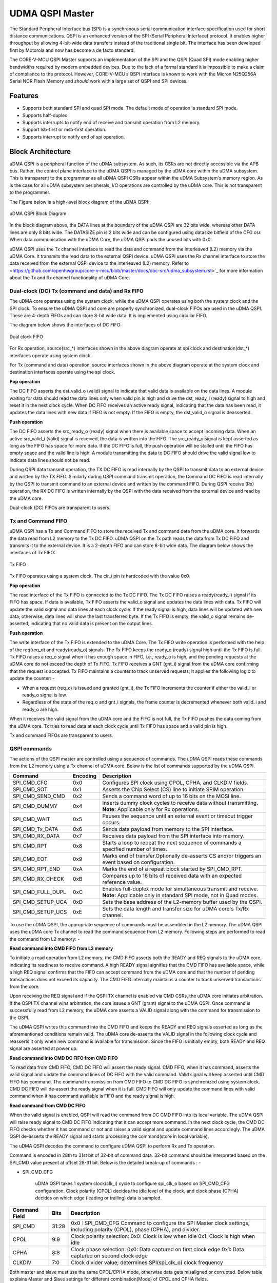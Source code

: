 ..
   Copyright (c) 2023 OpenHW Group

   SPDX-License-Identifier: Apache-2.0 WITH SHL-2.1

.. Level 1
   =======

   Level 2
   -------

   Level 3
   ~~~~~~~

   Level 4
   ^^^^^^^

.. _udma_qspim:

UDMA QSPI Master
================

The Standard Peripheral Interface bus (SPI) is a synchronous serial communication interface specification used for short distance communications.
QSPI is an enhanced version of the SPI (Serial Peripheral Interface) protocol. It enables higher throughput by allowing 4-bit-wide data transfers instead of the traditional single bit.
The interface has been developed first by Motorola and now has become a de facto standard.

The CORE-V-MCU QSPI Master supports an implementation of the SPI and the QSPI (Quad SPI) mode enabling higher bandwidths required by modern embedded devices.
Due to the lack of a formal standard it is impossible to make a claim of compliance to the protocol.
However, CORE-V-MCU’s QSPI interface is known to work with the Micron N25Q256A Serial NOR Flash Memory and *should* work with a large set of QSPI and SPI devices.

Features
--------
- Supports both standard SPI and quad SPI mode. The default mode of operation is standard SPI mode.
- Supports half-duplex
- Supports interrupts to notify end of receive and transmit operation from L2 memory.
- Support lsb-first or msb-first operation.
- Supports interrupt to notify end of spi operation.

Block Architecture
------------------

uDMA QSPI is a peripheral function of the uDMA subsystem. As such, its CSRs are not directly accessible via the APB bus. Rather, the control plane interface to the uDMA QSPI is managed by the uDMA core within the uDMA subsystem.
This is transparent to the programmer as all uDMA QSPI CSRs appear within the uDMA Subsystem's memory region. As is the case for all uDMA subsystem peripherals, I/O operations are controlled by the uDMA core. This is not transparent to the programmer.

The Figure below is a high-level block diagram of the uDMA QSPI:-

.. figure:: uDMA_QSPI_Block_Diagram.png
   :name: uDMA_QSPI_Block_Diagram
   :align: center
   :alt:

   uDMA QSPI Block Diagram

In the block diagram above, the DATA lines at the boundary of the uDMA QSPI are 32 bits wide, whereas other DATA lines are only 8 bits wide. The DATASIZE pin is 2 bits wide and can be configured using datasize bitfield of the CFG csr.
When data communication with the uDMA Core, the uDMA QSPI pads the unused bits with 0x0.

uDMA QSPI uses the Tx channel interface to read the data and command from the interleaved (L2) memory via the uDMA Core. It transmits the read data to the external QSPI device. 
uDMA QSPI uses the Rx channel interface to store the data received from the external QSPI device to the interleaved (L2) memory. Refer to <https://github.com/openhwgroup/core-v-mcu/blob/master/docs/doc-src/udma_subsystem.rst>`_  for more information about the Tx and Rx channel functionality of uDMA Core.

Dual-clock (DC) Tx (command and data) and Rx FIFO
^^^^^^^^^^^^^^^^^^^^^^^^^^^^^^^^^^^^^^^^^^^^^^^^^

The uDMA core operates using the system clock, while the uDMA QSPI operates using both the system clock and the SPI clock. To ensure the uDMA QSPI and core are properly synchronized, dual-clock FIFOs are used in the uDMA QSPI.
These are 4-depth FIFOs and can store 8-bit wide data. It is implemented using circular FIFO.

The diagram below shows the interfaces of DC FIFO: 

.. figure:: uDMA_UART_Dual_clock_fifo.png
   :name: uDMA_UART_Dual_clock_fifo
   :align: center
   :alt:

   Dual clock FIFO

For Rx operation, source(src_*) interfaces shown in the above diagram operate at spi clock and destination(dst_*) interfaces operate using system clock.

For Tx (command and data) operation, source interfaces shown in the above diagram operate at the system clock and destination interfaces operate using the spi clock. 

**Pop operation**

The DC FIFO asserts the dst_valid_o (valid) signal to indicate that valid data is available on the data lines. A module waiting for data should read the data lines only when valid pin is high and drive the dst_ready_i (ready) signal to high and reset it in the next clock cycle. When DC FIFO receives an active ready signal, indicating that the data has been read, it updates the data lines with new data if FIFO is not empty. If the FIFO is empty, the dst_valid_o signal is deasserted.

**Push operation**

The DC FIFO asserts the src_ready_o (ready) signal when there is available space to accept incoming data. When an active src_valid_i (valid) signal is received, the data is written into the FIFO.
The src_ready_o signal is kept asserted as long as the FIFO has space for more data. If the DC FIFO is full, the push operation will be stalled until the FIFO has empty space and the valid line is high.
A module transmitting the data to DC FIFO should drive the valid signal low to indicate data lines should not be read.

During QSPI data transmit operation, the TX DC FIFO is read internally by the QSPI to transmit data to an external device and written by the TX FIFO. Similarly during QSPI command  transmit operation, the Command DC FIFO is read internally by the QSPI to transmit command to an external device and written by the command FIFO.
During QSPI receive (Rx) operation, the RX DC FIFO is written internally by the QSPI with the data received from the external device and read by the uDMA core.

Dual-clock (DC) FIFOs are transparent to users.

Tx and Command FIFO
^^^^^^^^^^^^^^^^^^^

uDMA QSPI has a Tx and Command FIFO to store the received Tx and command data from the uDMA core. It forwards the data read from L2 memory to the Tx DC FIFO. uDMA QSPI on the Tx path reads the data from Tx DC FIFO and transmits it to the external device.
It is a 2-depth FIFO and can store 8-bit wide data. The diagram below shows the interfaces of Tx FIFO: 

.. figure:: uDMA_Uart_TX_FIFO.png
   :name: uDMA_Uart_TX_FIFO
   :align: center
   :alt:

   Tx FIFO

Tx FIFO operates using a system clock. The clr_i pin is hardcoded with the value 0x0.

**Pop operation**

The read interface of the Tx FIFO is connected to the Tx DC FIFO.
The Tx DC FIFO raises a ready(ready_i) signal if its FIFO has space. If data is available, Tx FIFO asserts the valid_o signal and updates the data lines with data.
Tx FIFO will update the valid signal and data lines at each clock cycle. If the ready signal is high, data lines will be updated with new data; otherwise, data lines will show the last transferred byte.
If the Tx FIFO is empty, the valid_o signal remains de-asserted, indicating that no valid data is present on the output lines.

**Push operation**

The write interface of the Tx FIFO is extended to the uDMA Core. The Tx FIFO write operation is performed with the help of the req(req_o) and ready(ready_o) signals.
The Tx FIFO keeps the ready_o (ready) signal high until the Tx FIFO is full. Tx FIFO raises a req_o signal when it has enough space in FIFO, i.e., ready_o is high, and the pending requests at the uDMA core do not exceed the depth of Tx FIFO.
Tx FIFO receives a GNT (gnt_i) signal from the uDMA core confirming that the request is accepted. Tx FIFO maintains a counter to track unserved requests; it applies the following logic to update the counter: -

- When a request (req_o) is issued and granted (gnt_i), the Tx FIFO increments the counter if either the valid_i or ready_o signal is low.
- Regardless of the state of the req_o and gnt_i signals, the frame counter is decremented whenever both valid_i and ready_o are high.

When it receives the valid signal from the uDMA core and the FIFO is not full, the Tx FIFO pushes the data coming from the uDMA core. 
Tx tries to read data at each clock cycle until Tx FIFO has space and a valid pin is high.

Tx and command FIFOs are transparent to users.

QSPI commands
^^^^^^^^^^^^^
The actions of the QSPI master are controlled using a sequence of commands. The uDMA QSPI reads these commands from the L2 memory using a Tx channel of uDMA core. Below is the list of commands supported by the uDMA QSPI.

+---------------------+-----------+------------------------------------------------------------------------------------------------+
| Command             | Encoding  | Description                                                                                    |
+=====================+===========+================================================================================================+
| SPI_CMD_CFG         | 0x0       | Configures SPI clock using CPOL, CPHA, and CLKDIV fields.                                      |
+---------------------+-----------+------------------------------------------------------------------------------------------------+
| SPI_CMD_SOT         | 0x1       | Asserts the Chip Select (CS) line to initiate SPIM operation.                                  |
+---------------------+-----------+------------------------------------------------------------------------------------------------+
| SPI_CMD_SEND_CMD    | 0x2       | Sends a command word of up to 16 bits on the MOSI line.                                        |
+---------------------+-----------+------------------------------------------------------------------------------------------------+
| SPI_CMD_DUMMY       | 0x4       | Inserts dummy clock cycles to receive data without transmitting.                               |
|                     |           | **Note:** Applicable only for Rx operations.                                                   |
+---------------------+-----------+------------------------------------------------------------------------------------------------+
| SPI_CMD_WAIT        | 0x5       | Pauses the sequence until an external event or timeout trigger occurs.                         |
+---------------------+-----------+------------------------------------------------------------------------------------------------+
| SPI_CMD_Tx_DATA     | 0x6       | Sends data payload from memory to the SPI interface.                                           |
+---------------------+-----------+------------------------------------------------------------------------------------------------+
| SPI_CMD_RX_DATA     | 0x7       | Receives data payload from the SPI interface into memory.                                      |
+---------------------+-----------+------------------------------------------------------------------------------------------------+
| SPI_CMD_RPT         | 0x8       | Starts a loop to repeat the next sequence of commands a specified number of times.             |
+---------------------+-----------+------------------------------------------------------------------------------------------------+
| SPI_CMD_EOT         | 0x9       | Marks end of transfer.Optionally de-asserts CS and/or triggers an event based on configuration.|
+---------------------+-----------+------------------------------------------------------------------------------------------------+
| SPI_CMD_RPT_END     | 0xA       | Marks the end of a repeat block started by SPI_CMD_RPT.                                        |
+---------------------+-----------+------------------------------------------------------------------------------------------------+
| SPI_CMD_RX_CHECK    | 0xB       | Compares up to 16 bits of received data with an expected reference value.                      |
+---------------------+-----------+------------------------------------------------------------------------------------------------+
| SPI_CMD_FULL_DUPL   | 0xC       | Enables full-duplex mode for simultaneous transmit and receive.                                |
|                     |           | **Note:** Applicable only in standard SPI mode, not in Quad modes.                             |
+---------------------+-----------+------------------------------------------------------------------------------------------------+
| SPI_CMD_SETUP_UCA   | 0xD       | Sets the base address of the L2-memory buffer used by the QSPI.                                |
+---------------------+-----------+------------------------------------------------------------------------------------------------+
| SPI_CMD_SETUP_UCS   | 0xE       | Sets the data length and transfer size for uDMA core's Tx/Rx channel.                          |
+---------------------+-----------+------------------------------------------------------------------------------------------------+

To use the uDMA QSPI, the appropriate sequence of commands must be assembled in the L2 memory. The uDMA QSPI uses the uDMA core Tx channel to read the command sequence from L2 memory.
Following steps are performed to read the command from L2 memory: -

**Read command into CMD FIFO from L2 memory**

To initiate a read operation from L2 memory, the CMD FIFO asserts both the READY and REQ signals to the uDMA core, indicating its readiness to receive command. A high READY signal signifies that the CMD FIFO has available space, while a high REQ signal confirms that the FIFO can accept command from the uDMA core and that the number of pending transactions does not exceed its capacity. The CMD FIFO internally maintains a counter to track unserved transactions from the core.

Upon receiving the REQ signal and if the QSPI TX channel is enabled via CMD CSRs, the uDMA core initiates arbitration. If the QSPI TX channel wins arbitration, the core issues a GNT (grant) signal to the uDMA QSPI. Once command is successfully read from L2 memory, the uDMA core asserts a VALID signal along with the command for transmission to the QSPI.

The uDMA QSPI writes this command into the CMD FIFO and keeps the READY and REQ signals asserted as long as the aforementioned conditions remain valid. The uDMA core de-asserts the VALID signal in the following clock cycle and reasserts it only when new command is available for transmission. Since the FIFO is initially empty, both READY and REQ signal are asserted at power up.

**Read command into CMD DC FIFO from CMD FIFO**

To read data from CMD FIFO, CMD DC FIFO will assert the ready signal. CMD FIFO, when it has command, asserts the valid signal and update the command lines of DC FIFO with the valid command. Valid signal will keep asserted until CMD FIFO has command. The command transmission from CMD FIFO to CMD DC FIFO is synchronized using system clock. CMD DC FIFO will de-assert the ready signal when it is full. CMD FIFO will only update the command lines with valid command when it has command available is FIFO and the ready signal is high.

**Read command from CMD DC FIFO**

When the valid signal is enabled, QSPI will read the command from DC CMD FIFO into its local variable. The uDMA QSPI will raise ready signal to CMD DC FIFO indicating that it can accept more command. In the next clock cycle, the CMD DC FIFO checks whether it has command or not and raises a valid signal and update command lines accordingly. The uDMA QSPI de-asserts the READY signal and starts processing the command(store in local variable).

The uDMA QSPI decodes the command to configure uDMA QSPI to perform Rx and Tx operation.

Command is encoded in 28th to 31st bit of 32-bit of command data. 32-bit command should be interpreted based on the SPI_CMD value present at offset 28-31 bit.
Below is the detailed break-up of commands : -

- SPI_CMD_CFG

   uDMA QSPI takes 1 system clock(clk_i) cycle to configure spi_clk_o based on SPI_CMD_CFG configuration.
   Clock polarity (CPOL) decides the idle level of the clock, and clock phase (CPHA) decides on which edge (leading or trailing) data is sampled.

+----------------------+--------+-----------------------------------------------------------------+
| Command Field        | Bits   | Description                                                     |
+======================+========+=================================================================+
| SPI_CMD              | 31:28  | 0x0 : SPI_CMD_CFG                                               |
|                      |        | Command to configure the SPI Master clock settings,             |
|                      |        | including polarity (CPOL), phase (CPHA), and divider.           |
+----------------------+--------+-----------------------------------------------------------------+
| CPOL                 | 9:9    | Clock polarity selection:                                       |
|                      |        | 0x0: Clock is low when idle                                     |
|                      |        | 0x1: Clock is high when idle                                    |
+----------------------+--------+-----------------------------------------------------------------+
| CPHA                 | 8:8    | Clock phase selection:                                          |
|                      |        | 0x0: Data captured on first clock edge                          |
|                      |        | 0x1: Data captured on second clock edge                         |
+----------------------+--------+-----------------------------------------------------------------+
| CLKDIV               | 7:0    | Clock divider value; determines SPI(spi_clk_o) clock frequency  |
+----------------------+--------+-----------------------------------------------------------------+

Both master and slave must use the same CPOL/CPHA mode, otherwise data gets misaligned or corrupted.
Below table explains Master and Slave settings for different combination(Mode) of CPOL and CPHA fields.

+------+-------+-------+-------------+--------------------+--------------------+
| Mode | CPOL  | CPHA  | Clock Idle  | Master Samples On  | Slave Changes On   |
+======+=======+=======+=============+====================+====================+
| 0    | 0     | 0     | Low         | Rising edge        | Falling edge       |
+------+-------+-------+-------------+--------------------+--------------------+
| 1    | 0     | 1     | Low         | Falling edge       | Rising edge        |
+------+-------+-------+-------------+--------------------+--------------------+
| 2    | 1     | 0     | High        | Falling edge       | Rising edge        |
+------+-------+-------+-------------+--------------------+--------------------+
| 3    | 1     | 1     | High        | Rising edge        | Falling edge       |
+------+-------+-------+-------------+--------------------+--------------------+

- SPI_CMD_SOT

   uDMA QSPI takes system clock(clk_i) cycle defined in EVENT_ID_CYCLE_COUNT field of SPI_CMD_WAIT command to update chip select lines based on the SPI_CMD_SOT configuration.

+----------------------+--------+------------------------------------------------------------+
| Command Field        | Bits   | Description                                                |
+======================+========+============================================================+
| SPI_CMD              | 31:28  | 0x1 : SPI_CMD_SOT                                          |
|                      |        | Command to select the SPI device using the Chip Select     |
|                      |        | field.                                                     |
+----------------------+--------+------------------------------------------------------------+
| CS_WAIT              | 15:8   | Programmable dummy cycles to wait after CS change          |
+----------------------+--------+------------------------------------------------------------+
| CS                   | 1:0    | Chip Select line to activate:                              |
|                      |        |                                                            |
|                      |        | - 0x0: Select spi_csn0_o                                   |
|                      |        | - 0x1: Select spi_csn1_o                                   |
|                      |        | - 0x2: Select spi_csn2_o                                   |
|                      |        | - 0x3: Select spi_csn3_o                                   |
|                      |        |                                                            |
+----------------------+--------+------------------------------------------------------------+

- SPI_CMD_SEND_CMD

This command is used to sends COMMAND_DATA received from L2 memory to the external device.

The uDMA QSPI drives output enable pin, spi_oeX_o{X = 0 to 3},  with value 1 during Tx operation. In SPI mode spi_oe0_o is used and in case of QPI mode all enabled pins are used.
The uDMA QSPI can be configured to perform either quad SPI reception(4 bit per cycle) or standard SPI reception(1 bit per cycle) depending on values of QPI field of SPI_CMD_SEND_CMD command.
The input pins, spi_sdoX_o{X = 0 to 3}, will be updated based on the LSB field value of the SPI_CMD_SEND_CMD command. 
   
In QPI mode, if LSB is set to 0, then spi_sdo0_o will reflect msb bit else it reflects lsb bit of received data.
In SPI mode, spi_sdo0_o reflects the data received from the external device.

uDMA QSPI after transmitting the COMMAND_DATA, asserts ready signal of Tx DC FIFO. Tx DC FIFO when it has data, asserts the valid lines and put the data on the data lines at every clock cycle.
The Tx DC FIFO shows readiness to receive data by asserting the ready signal.

+----------------------+--------+--------------------------------------------------------------+
| Command Field        | Bits   | Description                                                  |
+======================+========+==============================================================+
| SPI_CMD              | 31:28  | 0x2 : SPI_CMD_SEND_CMD                                       |
|                      |        | Command to transmit up to 16 bits of immediate data          |
|                      |        | as part of the SPI transaction.                              |
+----------------------+--------+--------------------------------------------------------------+
| QPI                  | 27:27  | Quad SPI enable:                                             |
|                      |        |                                                              |
|                      |        | - 0x0: Use standard SPI (single bit)                         |
|                      |        | - 0x1: Use Quad SPI mode (4-bit data)                        |
|                      |        |                                                              |
+----------------------+--------+--------------------------------------------------------------+
| LSB                  | 26:26  | Transfer bit order:                                          |
|                      |        |                                                              |
|                      |        | - 0x0: Transmit MSB first                                    |
|                      |        | - 0x1: Transmit LSB first                                    |
|                      |        |                                                              |
+----------------------+--------+--------------------------------------------------------------+
| BITS_WORD            | 19:16  | 2 pow BITS_WORD in a word.                                   |
+----------------------+--------+--------------------------------------------------------------+
| COMMAND_DATA         | 15:0   | Command data to transmit. MSB must always be aligned to bit  |
|                      |        | 15 if command size is less than 16 bits.                     |
+----------------------+--------+--------------------------------------------------------------+

- SPI_CMD_WAIT

   uDMA QSPI supports the concept of itroducing delay during transaction. There are two way to introduce delay: -
   `Event based delay` : In this mode uDMA QSPI halt its operation until it receives an event defined by EVENT_ID_CYCLE_COUNT field of SPI_CMD_WAIT, from the uDMA Core.
   `Clock based delay` : In this mode uDMA QSPI consumes clock defined by EVENT_ID_CYCLE_COUNT field of SPI_CMD_WAIT.

   The WAIT_TYPE field of SPI_CMD_WAIT decides between Event-based-delay and Clock-based-delay.

+---------------------------+--------+------------------------------------------------------------------+
| Command Field             | Bits   | Description                                                      |
+===========================+========+==================================================================+
| SPI_CMD                   | 31:28  | 0x5 : SPI_CMD_WAIT                                               |
|                           |        | Command to introduce a wait between instructions, either based   |
|                           |        | on an event or a fixed number of cycles.                         |
+---------------------------+--------+------------------------------------------------------------------+
| WAIT_TYPE                 | 9:8    | Type of wait condition:                                          |
|                           |        |                                                                  |
|                           |        | - 0x0: Wait for SoC event specified by EVENT_ID                  |
|                           |        | - 0x1: Wait for number of cycles specified in CYCLE_COUNT        |
|                           |        | - 0x2: Reserved                                                  |
|                           |        | - 0x3: Reserved                                                  |
|                           |        |                                                                  |
+---------------------------+--------+------------------------------------------------------------------+
| EVENT_ID_CYCLE_COUNT      | 7:0    |                                                                  |
|                           |        | - If WAIT_TYPE = 0x0 → Stores Event ID                           |
|                           |        | - If WAIT_TYPE = 0x1 → Stores number of cycles to wait           |
+---------------------------+--------+------------------------------------------------------------------+

- SPI_CMD_DUMMY

   When a SPI_CMD_DUMMY command is detected, the uDMA QSPI reads BITS_WORD amount of data from the external device. However, it drives the valid line of the RX DC FIFO low, indicating that no valid data is present on the data line.
   This mechanism ensures that the BITS_WORD amount of incoming data from the external device is discarded and not stored in the L2 memory.
   Users can insert any number of dummy cycles by including the SPI_CMD_DUMMY command in the command sequence. Each occurrence of SPI_CMD_DUMMY introduces one dummy cycle. Dummy command are applicable only during RX operations.

+----------------------+--------+------------------------------------------------------------------+
| Command Field        | Bits   | Description                                                      |
+======================+========+==================================================================+
| SPI_CMD              | 31:28  | 0x4 : SPI_CMD_DUMMY                                              |
|                      |        | Inserts a dummy command during Rx operation.                     |
|                      |        | On receiving this command, the uDMA QSPI interface stops         |
|                      |        | forwarding Rx data to the uDMA core via uDMA RX DC FIFO.         |
+----------------------+--------+------------------------------------------------------------------+

- SPI_CMD_TX_DATA

   This command is used to sends the transmit data received from L2 memory via Tx channel of the uDMA core to the external device.
   The uDMA QSPI drives output enable pin, spi_oeX_o{X = 0 to 3},  with value 1 during Tx operation. In SPI mode spi_oe0_o is used and in case of QPI mode all enabled pins are used.
   The uDMA QSPI can be configured to perform either quad SPI reception(4 bit per cycle) or standard SPI reception(1 bit per cycle) depending on values of QPI field of SPI_CMD_SEND_CMD command.
   The input pins, spi_sdoX_o{X = 0 to 3}, will be updated based on the LSB field value of the SPI_CMD_SEND_CMD command. 
   
   In QPI mode, if LSB is set to 0, then spi_sdo0_o will reflect msb bit else it reflects lsb bit of received data. 
   In SPI mode, spi_sdo0_o reflects the data received from the external device.

   uDMA QSPI after transmitting the data, it asserts ready signal of Tx DC FIFO. Tx DC FIFO when it has data, asserts the valid lines and put the data on the data lines at every clock cycle.
   The Tx DC FIFO shows readiness to receive data by asserting the ready signal.

+----------------------+--------+------------------------------------------------------------------+
| Command Field        | Bits   | Description                                                      |
+======================+========+==================================================================+
| SPI_CMD              | 31:28  | 0x6 : SPI_CMD_TX_DATA                                            |
|                      |        | Command to transmit a block of data via SPI.                     |
+----------------------+--------+------------------------------------------------------------------+
| QPI                  | 27:27  | Transfer mode:                                                   |
|                      |        |                                                                  |
|                      |        | - 0x0: Standard SPI (1-bit)                                      |
|                      |        | - 0x1: Quad SPI mode (4-bit)                                     |
+----------------------+--------+------------------------------------------------------------------+
| LSB                  | 26:26  | Bit transmission order:                                          |
|                      |        |                                                                  |
|                      |        | - 0x0: MSB first                                                 |
|                      |        | - 0x1: LSB first                                                 |
+----------------------+--------+------------------------------------------------------------------+
| WORD_PER_TRANSF      | 22:21  | Words transferred per uDMA access:                               |
|                      |        |                                                                  |
|                      |        | - 0x0: 1 word per transfer                                       |
|                      |        | - 0x1: 2 words per transfer                                      |
|                      |        | - 0x2: 4 words per transfer                                      |
+----------------------+--------+------------------------------------------------------------------+
| BITS_WORD            | 20:16  | 2 pow BITS_WORD in a word                                        |
+----------------------+--------+------------------------------------------------------------------+
| SIZE                 | 15:0   | Total number of words to send.                                   |
+----------------------+--------+------------------------------------------------------------------+

- SPI_CMD_RX_DATA

   This command is used to configure uDMA QSPI for Rx operation. The uDAM QSPI receives SIZE data in multiple of WORD_PER_TRANSF, where each word size is decided by BITS_WORD field of SPI_CMD_RX_DATA. 
   The uDMA QSPI can be configured to use in QPI or SPI mode depending on the value of QPI field of SPI_CMD_RX_DATA command. User can further decide wether they want to read LSB or MSB first depending on LSB filed of SPI_CMD_RX_DATA command.

   The uDMA QSPI drives output enable pin, spi_oeX_o{X = 0 to 3},  with value 0 during Rx operation. In SPI mode spi_oe1_o is used and in case of QPI mode all enabled pins are used.
   The uDMA QSPI can be configured to perform either quad SPI reception(4 bit per cycle) or standard SPI reception(1 bit per cycle) depending on values of QPI field of SPI_CMD_RX_DATA command.
   The input pins, spi_sdiX_o{X = 0 to 3}, will be read based on the LSB field value of the SPI_CMD_RX_DATA command. 
   
   In QPI mode, if LSB is set to 0, then spi_sdi0_o will reflect msb bit else it reflects lsb bit of received data.
   In SPI mode, spi_sdi1_o reflects the data received from the external device.

   uDMA QSPI after reading the WORD_PER_TRANSF words, asserts valid signal of Rx DC FIFO. RC DC FIFO when it has enough space samples the data lines at every clock cycle provided that the valid line is asserted.
   The Rx DC FIFO shows readiness to receive data by asserting the ready signal.

+----------------------+--------+------------------------------------------------------------------+
| Command Field        | Bits   | Description                                                      |
+======================+========+==================================================================+
| SPI_CMD              | 31:28  | 0x7 : SPI_CMD_RX_DATA                                            |
|                      |        | Command to receive a block of data via SPI.                      |
+----------------------+--------+------------------------------------------------------------------+
| QPI                  | 27:27  | Receive mode:                                                    |
|                      |        |                                                                  |
|                      |        | - 0x0: Standard SPI (1-bit)                                      |
|                      |        | - 0x1: Quad SPI mode (4-bit)                                     |
+----------------------+--------+------------------------------------------------------------------+
| LSB                  | 26:26  | Bit reception order:                                             |
|                      |        |                                                                  |
|                      |        | - 0x0: MSB first                                                 |
|                      |        | - 0x1: LSB first                                                 |
+----------------------+--------+------------------------------------------------------------------+
| WORD_PER_TRANSF      | 22:21  | Words received per uDMA access:                                  |
|                      |        |                                                                  |
|                      |        | - 0x0: 1 word per transfer                                       |
|                      |        | - 0x1: 2 words per transfer                                      |
|                      |        | - 0x2: 4 words per transfer                                      |
+----------------------+--------+------------------------------------------------------------------+
| BITS_WORD            | 20:16  | 2 pow BITS_WORD in a word                                        |
+----------------------+--------+------------------------------------------------------------------+
| SIZE                 | 15:0   | Total number of words to receive.                                |
+----------------------+--------+------------------------------------------------------------------+

- SPI_CMD_RPT

   This command allows the user to execute a sequence of commands repeatedly for RPT_CNT iterations. The sequence begins with SPI_CMD_RPT and ends with SPI_CMD_RPT_END.
   All commands received between SPI_CMD_RPT and SPI_CMD_RPT_END are executed RPT_CNT times. The current QSPI implementation supports a maximum of six commands within a repeatable sequence. These commands are stored in an internal FIFO of depth six.
   During execution, the uDMA QSPI reads the FIFO for RPT_CNT iterations and performs the corresponding operations. At each new SPI_CMD_RPT, the FIFO is cleared before storing the next command sequence to be repeated.

+----------------------+--------+------------------------------------------------------------------------+
| Command Field        | Bits   | Description                                                            |
+======================+========+========================================================================+
| SPI_CMD              | 31:28  | 0x8 : SPI_CMD_RPT                                                      |
|                      |        |                                                                        |
|                      |        | uDMA QSPI reads command sequence until it receives SPI_CMD_RPT_END.    |
|                      |        | Execute the whole command sequence for RPT_CNT times.                  |
+----------------------+--------+------------------------------------------------------------------------+
| RPT_CNT              | 15:0   | Number of repeat iterations, the command sequence will be executed for  |
|                      |        | RPT_CNT times.                                                         |
+----------------------+--------+------------------------------------------------------------------------+

- SPI_CMD_EOT

   This command marks the end of QSPI transaction. KEEP_CHIP_SELECT field of this command allows user to decide wether the chip select can be kept asserted or should be deasserted.
   Based on setting of EVENT_GEN field of this command, QSPI can generate end of transmission interrupt.

+----------------------+--------+------------------------------------------------------------------+
| Command Field        | Bits   | Description                                                      |
+======================+========+==================================================================+
| SPI_CMD              | 31:28  | 0x9 : SPI_CMD_EOT                                                |
|                      |        | Marks the end of SPI transaction.                                |
|                      |        | Optionally clears the chip select and generates an EOT event.    |
+----------------------+--------+------------------------------------------------------------------+
| KEEP_CHIP_SELECT     | 1:1    | Chip select behavior after EOT:                                  |
|                      |        |                                                                  |
|                      |        | - 0x0: Keep chip select asserted                                 |
|                      |        | - 0x1: De-assert (clear) all chip selects                         |
+----------------------+--------+------------------------------------------------------------------+
| EVENT_GEN            | 0:0    | EOT event generation:                                            |
|                      |        |                                                                  |
|                      |        | - 0x0: Disable                                                   |
|                      |        | - 0x1: Generate event on EOT                                     |
+----------------------+--------+------------------------------------------------------------------+

SPI_CMD_RPT_END

Marks the end of command sequence started by SPI_CMD_RPT for repeat operation. Below is an example of the usage of 
SPI_CMD_RPT and SPI_CMD_RPT_END command.

`
SPI_CMD_RPT (RPT_CNT = 10)   // Start repeating next command for 10 times
SPI_CMD_SEND_CMD             // Send a command word
SPI_CMD_RPT_END              // End repeat block
`
Here, the SPI_CMD_SEND_CMD command executes 10 times automatically.

+----------------------+--------+--------------------------------------------------------------+
| Command Field        | Bits   | Description                                                  |
+======================+========+==============================================================+
| SPI_CMD              | 31:28  | 0xA : SPI_CMD_RPT_END                                        |
|                      |        | Marks the end of command sequence started by SPI_CMD_RPT.    |
|                      |        | Whole command sequence will be executed for RPT_CNT times.   |
+----------------------+--------+--------------------------------------------------------------+


- SPI_CMD_RX_CHECK

   uDMA QSPI also provide the provision to check received data against the expected data. Refer to SPI_CMD_RX_CHECK description for more information.

+----------------------+--------+-----------------------------------------------------------------------+
| Command Field        | Bits   | Description                                                           |
+======================+========+=======================================================================+
| SPI_CMD              | 31:28  | 0xB : SPI_CMD_RX_CHECK                                                |
|                      |        | Compares received data against expected value COMP_DATA.              |
+----------------------+--------+-----------------------------------------------------------------------+
| QPI                  | 27:27  | Transfer mode:                                                        |
|                      |        |                                                                       |
|                      |        | - 0x0: Standard (1-bit) SPI                                           |
|                      |        | - 0x1: Quad SPI mode                                                  |
+----------------------+--------+-----------------------------------------------------------------------+
| LSB                  | 26:26  | Bit ordering of received data:                                        |
|                      |        |                                                                       |
|                      |        | - 0x0: Data is LSB-first                                              |
|                      |        | - 0x1: Data is MSB-first                                              |
+----------------------+--------+-----------------------------------------------------------------------+
| CHECK_TYPE           | 25:24  | Comparison mode:                                                      |
|                      |        |                                                                       |
|                      |        | - 0x0: Compare bit-by-bit                                             |
|                      |        | - 0x1: Check only 1s                                                  |
|                      |        | - 0x2: Check only 0s                                                  |
|                      |        | - 0x3: Checks if all the bits that are 1 in received data are also 1  |
|                      |        |      in COMP_DATA.                                                    |
+----------------------+--------+-----------------------------------------------------------------------+
| BITS_WORD            | 19:16  |  2 pow BITS_WORD in a word                                            |
+----------------------+--------+-----------------------------------------------------------------------+
| COMP_DATA            | 15:0   | Expected data to compare against received value                       |
+----------------------+--------+-----------------------------------------------------------------------+

- SPI_CMD_FULL_DUPL

 uDMA QSPI supports full duplex in SPI mode.
+----------------------+--------+---------------------------------------------------------------+
| Command Field        | Bits   | Description                                                   |
+======================+========+===============================================================+
| SPI_CMD              | 31:28  | 0xC : SPI_CMD_FULL_DUPL                                       |
|                      |        | Activates full duplex mode for simultaneous Tx and Rx         |
+----------------------+--------+---------------------------------------------------------------+
| LSB                  | 26:26  | Bit ordering of data:                                         |
|                      |        |                                                               |
|                      |        | - 0x0: Transmit/receive data LSB first                        |
|                      |        | - 0x1: Transmit/receive data MSB first                        |
+----------------------+--------+---------------------------------------------------------------+
| WORD_PER_TRANSF      | 22:21  | Words received per uDMA access:                               |
|                      |        |                                                               |
|                      |        | - 0x0: 1 word per transfer/receive                            |
|                      |        | - 0x1: 2 words per transfer/receive                           |
|                      |        | - 0x2: 4 words per transfer/receive                           |
+----------------------+--------+---------------------------------------------------------------+
| BITS_WORD            | 20:16  | 2 pow BITS_WORD in a word                                     |
+----------------------+--------+---------------------------------------------------------------+
| SIZE                 | 15:0   | Total number of words to send/receive                         |
+----------------------+--------+---------------------------------------------------------------+


- SPI_CMD_SETUP_UCA

The Rx and Tx channels of the uDMA core can be configured using either the channel configuration CSRs or the SPI_CMD_SETUP_UCA commands. Both methods have equal priority, and any new update will overwrite the previous configuration.

+----------------------+--------+---------------------------------------------------------------------------+
| Command Field        | Bits   | Description                                                               |
+======================+========+===========================================================================+
| SPI_CMD              | 31:28  | 0xD : SPI_CMD_SETUP_UCA                                                   |
|                      |        | Sets the base address for the uDMA TX or RX buffer                        |
+----------------------+--------+---------------------------------------------------------------------------+
| ADDR                 | 20:0   | L2 memory address (in bytes) to:                                          |
|                      |        |                                                                           |
|                      |        |- store received data                                                       |
|                      |        |- read data that should be transferred                                     |
|                      |        |                                                                           |
|                      |        | TX_RXN field of SPI_CMD_SETUP_UCS command decides the transfer direction. |
|                      |        | Depending on the value TX_RXN command field, it can                       |
|                      |        | update the value of cfg_rx_startaddr_o or cfg_tx_startaddr_o pins.        |
+----------------------+--------+---------------------------------------------------------------------------+

- SPI_CMD_SETUP_UCS

The Rx and Tx channels of the uDMA core can be configured using either the channel configuration CSRs or the SPI_CMD_SETUP_UCS commands. Both methods have equal priority, and any new update will overwrite the previous configuration.

+----------------------+--------+-----------------------------------------------------------------------+
| Command Field        | Bits   | Description                                                           |
+======================+========+=======================================================================+
| SPI_CMD              | 31:28  | 0xE : SPI_CMD_SETUP_UCS                                               |
|                      |        | Sets size and starts uDMA transfer on Tx or RX channel                |
+----------------------+--------+-----------------------------------------------------------------------+
| TX_RXN               | 27:27  | Selects the transfer direction:                                       |
|                      |        |                                                                       |
|                      |        | - 0x0: Rx channel                                                     |
|                      |        | - 0x1: Tx channel                                                     |
+----------------------+--------+-----------------------------------------------------------------------+
| DATASIZE             | 26:25  | Number of words read/write from/to L2 memory per transfer cycle:      |
|                      |        |                                                                       |
|                      |        | - 0x0: 1 word per transfer, increment address by 1 (data is 8 bits)   |
|                      |        | - 0x1: 2 words per transfer, increment address by 2 (data is 16 bits) |
|                      |        | - 0x2: 4 words per transfer, increment address by 4 (data is 32 bits) |
|                      |        | - 0x3: 1 word per transfer, increment address by 1 (data is 8 bits)   |
|                      |        |                                                                       |
|                      |        |  Depending on the value TX_RXN command field, it can update           |
|                      |        |  the value of cfg_rx_datasize_o or cfg_tx_datasize_o pins.            |
+----------------------+--------+-----------------------------------------------------------------------+
| SIZE                 | 24:0   | Size of data that should be written or read from L2 memory            |
|                      |        | address defined in ADD field of SPI_CMD_SETUP_UCA command.            |
|                      |        | Depending on the value TX_RXN command field, it can                   |
|                      |        | update the value of cfg_rx_size_o or cfg_tx_size_o pins.              |
+----------------------+--------+-----------------------------------------------------------------------+

The uDMA QSPI executes commands sequentially. It reads a command from the command DC FIFO, performs the corresponding operation, and upon completion, re-reads the command DC FIFO for the next command.
This process continues until all command sequences stored in the L2 memory are executed. 

Rx operation
^^^^^^^^^^^^

User must store the command sequence to configure QSPI in L2 memory. CMD_SADDR, CMD_SIZE and CMD_CFG CSRs must be configured to read command sequence from the L2 memory.
When these CSRs are configured then uDMA QSPI starts reading the commands from L2 memory according to the details mentioned in the `QSPI commands` section in the current chapter.
uDMA QSPI will automatically configure itself as per the commands received from the L2 memory.

uDMA QSPI configures the clock and chips select lines based on the SPI_CMD_CFG and SPI_CMD_SOT command attributes. When it interprets SPI_CMD_SEND_CMD, it sends the command data to the external device via spi_sdoX_o{X = 0 to 3} interface.
After sending the command to external QSPI device , the uDMA QSPI serves the next command. User can introduce wait using SPI_CMD_WAIT command.

SPI_CMD_RX_DATA command is used to configure uDMA QSPI for Rx operation. The uDAM QSPI receives SIZE data in multiple of WORD_PER_TRANSF, where each word size is decided by BITS_WORD field of SPI_CMD_RX_DATA. 
The uDMA QSPI can be configured to use in QPI or SPI mode depending on the value of QPI field of SPI_CMD_RX_DATA command. User can further decide wether they want to read LSB or MSB first depending on LSB filed of SPI_CMD_RX_DATA command.

The uDMA QSPI drives output enable pin, spi_oeX_o{X = 0 to 3},  with value 0 during Rx operation. In SPI mode spi_oe1_o is used and in case of QPI mode all enabled pins are used.
The uDMA QSPI can be configured to perform either quad SPI reception(4 bit per cycle) or standard SPI reception(1 bit per cycle) depending on values of QPI field of SPI_CMD_RX_DATA command.
The input pins, spi_sdiX_o{X = 0 to 3}, will be read based on the LSB field value of the SPI_CMD_RX_DATA command. 
   
In QPI mode, if LSB is set to 0, then spi_sdi0_o will reflect msb bit else it reflects lsb bit of received data.
In SPI mode, spi_sdi1_o reflects the data received from the external device.

uDMA QSPI after reading the WORD_PER_TRANSF words, asserts valid signal of Rx DC FIFO. RC DC FIFO when it has enough space samples the data lines at every clock cycle provided that the valid line is asserted.
The Rx DC FIFO shows readiness to receive data by asserting the ready signal.

Below is the example  command sequence for RX operation: -

+-------------------+------------------------+-----------------------------+
| Command           | L2 memory Encoded Word | Description                 |
+===================+========================+=============================+
| SPI_CMD_CFG       | 0x00000010             | Configure clock polarity,   |
|                   |                        | phase, and divider.         |
+-------------------+------------------------+-----------------------------+
| SPI_CMD_SOT       | 0x10000000             | Assert the chip-select line.|
+-------------------+------------------------+-----------------------------+
| SPI_CMD_SEND_CMD  | 0x20000005             | Send an instruction or      |
| (optional)        |                        | address word (0x05).        |
+-------------------+------------------------+-----------------------------+
| SPI_CMD_DUMMY     | 0x40000002             | Insert 2 dummy clock cycles |
|                   |                        | before data reception.      |
+-------------------+------------------------+-----------------------------+
| SPI_CMD_RX_DATA   | 0x70000008             | Receive an 8-byte data      |
|                   |                        | payload into memory.        |
+-------------------+------------------------+-----------------------------+
| SPI_CMD_EOT       | 0x90000000             | End the transfer and        |
|                   |                        | optionally de-assert CS.     |
+-------------------+------------------------+-----------------------------+

The below sequence configures SPI, asserts the chip-select line, sends an instruction (0x0B), then uses a repeat block to receive
data multiple times without replicating commands.

+-------------------+------------------------+-----------------------------------+
| Command           | L2 memory Encoded Word | Description                       |
+===================+========================+===================================+
| SPI_CMD_CFG       | 0x00000010             | Configure clock polarity, phase,  |
|                   |                        | and divider.                      |
+-------------------+------------------------+-----------------------------------+
| SPI_CMD_SOT       | 0x10000000             | Assert the chip-select line.      |
+-------------------+------------------------+-----------------------------------+
| SPI_CMD_SEND_CMD  | 0x2000000B             | Send an instruction word (0x0B).  |
+-------------------+------------------------+-----------------------------------+
| SPI_CMD_RPT       | 0x80000003             | Repeat the following block 3 times|
+-------------------+------------------------+-----------------------------------+
| SPI_CMD_RX_DATA   | 0x70000004             | Receive a 4-byte data payload     |
|                   |                        | into memory.                      |
+-------------------+------------------------+-----------------------------------+
| SPI_CMD_RPT_END   | 0xA0000000             | End of repeat block.              |
+-------------------+------------------------+-----------------------------------+
| SPI_CMD_EOT       | 0x90000000             | End the transfer and optionally   |
|                   |                        | de-assert CS.                      |
+-------------------+------------------------+-----------------------------------+

Tx operation
^^^^^^^^^^^^

User must store the command sequence to configure QSPI in L2 memory. CMD_SADDR, CMD_SIZE and CMD_CFG CSRs must be configured to read command sequence from the L2 memory.
When these CSRs are configured then uDMA QSPI starts reading the commands from L2 memory according to the details mentioned in the `QSPI commands` section in the current chapter.
uDMA QSPI will automatically configure itself as per the commands received from the L2 memory.

uDMA QSPI configures the clock and chips select lines based on the SPI_CMD_CFG and SPI_CMD_SOT command attributes. When it interprets SPI_CMD_SEND_CMD, it sends the command data to the external device via spi_sdoX_o{X = 0 to 3} interface.
After sending the command to external QSPI device , the uDMA QSPI serves the next command. User can introduce wait using SPI_CMD_WAIT command.

When the uDMA receives SPI_CMD_TX_DATA command,  uDMA QSPI reads the valid signal from TX DC FIFO. If the valid signal is high then it reads the data lines else it waits for valid signal to go high. After reading the data from data lines and confirming SPI_CMD_TX_DATA command it transmits the data over output, spi_sdoX_o{X = 0 to 3}, lines.
The uDMA QSPI can be configured to perform either quad SPI transfer(4 bit per cycle) or standard SPI transfer(1 bit per cycle) depending on values of QPI field of SPI_CMD_TX_DATA command.
The uDMA QSPI drives output enable pin, spi_oeX_o{X = 0 to 3},  with value 1 during Tx operation. In standard spi mode spi_oe0_o and spi_sdo0_o pins are used, whereas in quad SPI mode all spi_oeX_o{X = 0 to 3} and spi_sdoX_o{X = 0 to 3} pins are used.
The output pins, spi_sdoX_o{X = 0 to 3}, will be updated based on the LSB field value of the SPI_CMD_TX_DATA command. If LSB is set to 0, then spi_sdo0_o will be updated with msb bit else it is updated with lsb bit of transmit data.

In QPI mode, if LSB is set to 0, then spi_sdo0_o will reflect msb bit else it reflects lsb bit of received data.
   In SPI mode, spi_sdo0_o reflects the data received from the external device.

Below is the example command sequence for TX operation

+-------------------+------------------------+-----------------------------+
| Command           | L2 memory Encoded Word | Description                 |
+===================+========================+=============================+
| SPI_CMD_CFG       | 0x00000010             | Configure clock polarity,   |
|                   |                        | phase, and divider.         |
+-------------------+------------------------+-----------------------------+
| SPI_CMD_SOT       | 0x10000000             | Assert the chip-select line.|
+-------------------+------------------------+-----------------------------+
| SPI_CMD_SEND_CMD  | 0x2000009F             | Send an instruction or      |
| (optional)        |                        | address word if required.   |
+-------------------+------------------------+-----------------------------+
| SPI_CMD_TX_DATA   | 0x60000010             | Transmit the data payload   |
|                   |                        | from memory.                |
+-------------------+------------------------+-----------------------------+
| SPI_CMD_EOT       | 0x90000000             | End the transfer and        |
|                   |                        | optionally de-assert CS.     |
+-------------------+------------------------+-----------------------------+
 

This way, the Rx block (SPI_CMD_RX_DATA) is executed 3 times automatically, without re-encoding the same command multiple times in memory.

Full duplex operation
^^^^^^^^^^^^^^^^^^^^^

Full duplex mode is supported in SPI mode, where spi_sdo0_o is used to transmit the data to  the external device and spi_sdi1_o reflects the data received from the external device.
Rest operation is similar to Rx and Tx operation. A full duplex mode can be configured using SPI_CMD_FULL_DUPL command or enabling uDMA QSPI to perform TX and RX operation simultaneously.
In case of SPI_CMD_FULL_DUPL command WORD_PER_TRANSF, BITS_WORD and SIZE will be same for Rx and Tx operation.

Command based TX and RX channel configuration
^^^^^^^^^^^^^^^^^^^^^^^^^^^^^^^^^^^^^^^^^^^^^^
Upon detecting a valid signal from command FIFO, uDMA QSPI CSR module reads the command from data line. If the command is SPI_CMD_SETUP_UCA or SPI_CMD_SETUP_UCS, uDMA QSPI updates the following pins based on the command values:

- cfg_rx_size_o or cfg_tx_size_o
- cfg_rx_datasize_o or cfg_tx_datasize_o
- cfg_rx_startaddr_o or cfg_tx_startaddr_o

Interrupt
^^^^^^^^^

uDMA QSPI generates the following interrupts during the RX operation:

- Rx channel interrupt: Raised by uDMA core's Rx channel after pushing the last byte of RX_SIZE bytes into core RX FIFO.
- Tx channel interrupt: Raised by uDMA core's Tx channel after pushing the last byte of TX_SIZE bytes into core TX FIFO.
- End of transfer interrupt: The uDMA QSPI generate an end of transfer interrupt when it receives a request to do so via SPI_CMD_EOT command. Interrupt will be cleared automatically in the next cycle.  

The RX and TX channel interrupts are cleared by the uDMA core if any of the following conditions occur:

- If a clear request for the RX or TX uDMA core channel is triggered via the CLR bitfield in the respective RX or TX CFG CSR of the uDMA UART.
- If either the RX or TX uDMA channel is disabled via the CFG CSR of the uDMA UART, or if access is not granted by the uDMA core's arbiter.
- If continuous mode is enabled for the RX or TX uDMA channel through the CFG CSR of the UART uDMA.

The event bridge forwards interrupts over dedicated lines to the APB event controller for processing. Each interrupt has its own dedicated line.
Users can mask these interrupts through the APB event controller's control and status registers (CSRs).

System Architecture
-------------------

The figure below shows how the uDMA QSPI interfaces with the rest of the CORE-V-MCU components and the external QSPI device:-

.. figure:: uDMA-QSPI-CORE-V-MCU-Connection-Diagram.png
   :name: uDMA-QSPI-CORE-V-MCU-Connection-Diagram
   :align: center
   :alt:

   uDMA QSPI CORE-V-MCU connection diagram

Programming Model
------------------
As with most peripherals in the uDMA Subsystem, software configuration for the uDMA QSPI interface can be conceptualized into three key steps:

- I/O Configuration: Set up external clock and chip select and output enable lines.
- uDMA core Setup:  Configure source/destination addresses, transfer size, and direction for Command, TX and RX operation using channel CSRs. This enables efficient data movement from L2 memory to QSPI  via uDMA core. Update the L2 memory with command sequence to configure QSPI controller.
- Data Transfer Management: Read command sequence from L2 memory to configure QSPI for RX/TX operation. Drive QSPI bus based on the received command sequence.

Refer to the Firmware Guidelines section in the current chapter for more information.

uDMA QSPI CSRs
--------------
Refer to `Memory Map <https://github.com/openhwgroup/core-v-mcu/blob/master/docs/doc-src/mmap.rst>`_ for peripheral domain address of the uDMA QSPI0 and uDMA QSPI1.

**NOTE:** Several of the uDMA QSPI CSR are volatile, meaning that their read value may be changed by the hardware.
For example, writing the *RX_SADDR* CSR will set the address of the receive buffer pointer.
As data is received, the hardware will update the value of the pointer to indicate the current address.
As the name suggests, the value of non-volatile CSRs is not changed by the hardware.
These CSRs retain the last value written by software.

A CSRs volatility is indicated by its "type".

Details of CSR access type are explained `here <https://docs.openhwgroup.org/projects/core-v-mcu/doc-src/mmap.html#csr-access-types>`_.

The CSRs RX_SADDR, RX_SIZE specifies the configuration for the transaction on the Rx channel. The CSRs TX_SADDR, TX_SIZE specify the configuration for the transaction on the Tx channel. The uDMA Core creates a local copy of this information at its end and use it for current ongoing transaction.

RX_SADDR
^^^^^^^^
- Offset: 0x0
- Type:   volatile

+--------+------+--------+------------+----------------------------------------------------------------------------------------------------------+
| Field  | Bits | Access | Default    | Description                                                                                              |
+========+======+========+============+==========================================================================================================+
| SADDR  | 18:0 | RW     |    0x0     | Address of the Rx buffer. This is location in the L2 memory where QSPI will write the received data.      |
|        |      |        |            | Read & write to this CSR access different information.                                                   |
|        |      |        |            |                                                                                                          |
|        |      |        |            | **On Write**: Address of Rx buffer for next transaction. It does not impact current ongoing transaction. |
|        |      |        |            |                                                                                                          |
|        |      |        |            | **On Read**:  Address of read buffer for the current ongoing transaction. This is the local copy of      |
|        |      |        |            | information maintained inside the uDMA core.                                                             |
+--------+------+--------+------------+----------------------------------------------------------------------------------------------------------+

RX_SIZE
^^^^^^^
- Offset: 0x04
- Type:   volatile

+-------+-------+--------+------------+--------------------------------------------------------------------------------------------+
| Field |  Bits | Access | Default    | Description                                                                                |
+=======+=======+========+============+============================================================================================+
| SIZE  |  19:0 |   RW   |    0x0     | Size of Rx buffer(amount of data to be transferred by QSPI to L2 memory). Read & write     |
|       |       |        |            | to this CSR access different information.                                                  |
|       |       |        |            |                                                                                            |
|       |       |        |            | **On Write**: Size of Rx buffer for next transaction.  It does not impact current ongoing  |
|       |       |        |            | transaction.                                                                               |
|       |       |        |            |                                                                                            |
|       |       |        |            | **On Read**:  Bytes left for current ongoing transaction.  This is the local copy of       |
|       |       |        |            | information maintained inside the uDMA core.                                               |
+-------+-------+--------+------------+--------------------------------------------------------------------------------------------+

RX_CFG
^^^^^^
- Offset: 0x08
- Type:   volatile

+------------+-------+--------+------------+------------------------------------------------------------------------------------+
| Field      |  Bits | Access | Default    | Description                                                                        |
+============+=======+========+============+====================================================================================+
| CLR        |   6:6 |   WO   |    0x0     | Clear the local copy of Rx channel configuration CSRs inside uDMA core             |
+------------+-------+--------+------------+------------------------------------------------------------------------------------+
| PENDING    |   5:5 |   RO   |    0x0     | - 0x1: The uDMA core Rx channel is enabled and either transmitting data,           |
|            |       |        |            |   waiting for access from the uDMA core arbiter, or stalled due to a full Rx FIFO  |
|            |       |        |            |   of uDMA Core                                                                     |
|            |       |        |            | - 0x0 : Rx channel of the uDMA core does not have data to transmit to L2 memory    |
+------------+-------+--------+------------+------------------------------------------------------------------------------------+
| EN         |   4:4 |   RW   |    0x0     | Enable the Rx channel of the uDMA core to perform Rx operation                     |
+------------+-------+--------+------------+------------------------------------------------------------------------------------+
| DATASIZE   |   2:1 |   RW   |    0x02    | Controls uDMA address increment                                                    |
|            |       |        |            |                                                                                    |
|            |       |        |            | - 0x00: increment address by 1 (data is 8 bits)                                    |
|            |       |        |            | - 0x01: increment address by 2 (data is 16 bits)                                   |
|            |       |        |            | - 0x02: increment address by 4 (data is 32 bits)                                   |
|            |       |        |            | - 0x03: increment address by 1 (data is 8 bits)                                    |
+------------+-------+--------+------------+------------------------------------------------------------------------------------+
| CONTINUOUS |   0:0 |   RW   |    0x0     | - 0x0: stop after last transfer for channel                                        |
|            |       |        |            | - 0x1: after last transfer for channel, reload buffer size                         |
|            |       |        |            |   and start address and restart channel                                            |
+------------+-------+--------+------------+------------------------------------------------------------------------------------+

TX_SADDR
^^^^^^^^
- Offset: 0x10
- Type:   volatile

+-------+-------+--------+------------+-------------------------------------------------------------------------------------------------------------+
| Field |  Bits | Access | Default    | Description                                                                                                 |
+=======+=======+========+============+=============================================================================================================+
| SADDR |  18:0 |   RW   |    0x0     | Address of the Tx buffer. This is location in the L2 memory from where QSPI will read the data to transmit. |
|       |       |        |            | Read & write to this CSR access different information.                                                      |
|       |       |        |            |                                                                                                             |
|       |       |        |            | **On Write**: Address of Tx buffer for next transaction. It does not impact current ongoing transaction.    |
|       |       |        |            |                                                                                                             |
|       |       |        |            | **On Read**: Address of Tx buffer for the current ongoing transaction.This is the local copy of information |
|       |       |        |            | maintained inside the uDMA core.                                                                            |
+-------+-------+--------+------------+-------------------------------------------------------------------------------------------------------------+

TX_SIZE
^^^^^^^
- Offset: 0x14
- Type:   volatile

+-------+-------+--------+------------+--------------------------------------------------------------------------------------------------------+
| Field |  Bits | Access | Default    | Description                                                                                            |
+=======+=======+========+============+========================================================================================================+
| SIZE  |  19:0 |   RW   |    0x0     | Size of Tx buffer(amount of data to be read by QSPI from L2 memory for Tx operation). Read & write     |
|       |       |        |            | to this CSR access different information.                                                              |
|       |       |        |            |                                                                                                        |
|       |       |        |            | **On Write**: Size of Tx buffer for next transaction. It does not impact current ongoing transaction.  |
|       |       |        |            |                                                                                                        |
|       |       |        |            | **On Read**: Bytes left for current ongoing transaction, i.e. bytes left to read from L2 memory. This  |
|       |       |        |            | is the local copy of information maintained inside the uDMA core.                                      |
+-------+-------+--------+------------+--------------------------------------------------------------------------------------------------------+

TX_CFG
^^^^^^
- Offset: 0x18
- Type:   volatile

+------------+-------+--------+------------+------------------------------------------------------------------------------------+
| Field      |  Bits | Access | Default    | Description                                                                        |
+============+=======+========+============+====================================================================================+
| CLR        |   6:6 |   WO   |    0x0     | Clear the local copy of Tx channel configuration CSRs inside uDMA core             |
+------------+-------+--------+------------+------------------------------------------------------------------------------------+
| PENDING    |   5:5 |   RO   |    0x0     | - 0x1: The uDMA core Tx channel is enabled and is either receiving data,           |
|            |       |        |            |   waiting for access from the uDMA core arbiter, or stalled due to a full Tx FIFO  |
|            |       |        |            | - 0x0 : Tx channel of the uDMA core does not have data to read from L2 memory      |
+------------+-------+--------+------------+------------------------------------------------------------------------------------+
| EN         |   4:4 |   RW   |    0x0     | Enable the transmit channel of uDMA core to perform Tx operation                   |
+------------+-------+--------+------------+------------------------------------------------------------------------------------+
| DATASIZE   |   2:1 |   RW   |    0x02    | Controls uDMA address increment                                                    |
|            |       |        |            |                                                                                    |
|            |       |        |            | - 0x00: increment address by 1 (data is 8 bits)                                    |
|            |       |        |            | - 0x01: increment address by 2 (data is 16 bits)                                   |
|            |       |        |            | - 0x02: increment address by 4 (data is 32 bits)                                   |
|            |       |        |            | - 0x03: increment address by 1 (data is 8 bits)                                    |
+------------+-------+--------+------------+------------------------------------------------------------------------------------+
| CONTINUOUS |   0:0 |   RW   |            | - 0x0: stop after last transfer for channel                                        |
|            |       |        |    0x0     | - 0x1: after last transfer for channel,reload buffer size                          |
|            |       |        |            |   and start address and restart channel                                            |
+------------+-------+--------+------------+------------------------------------------------------------------------------------+

CMD_SADDR
~~~~~~~~~

- Offset: 0x20
- Type:   volatile

+-------+-------+--------+------------+-------------------------------------------------------------------------------------------------------------------------+
| Field |  Bits | Access | Default    | Description                                                                                                             |
+=======+=======+========+============+=========================================================================================================================+
| SADDR |  18:0 |   RW   |    0x0     | Address of the command memory buffer. This is location in the L2 memory from where QSPI will read the data to transmit. |
|       |       |        |            | Read & write to this CSR access different information.                                                                  |
|       |       |        |            |                                                                                                                         |
|       |       |        |            | **On Write**: Address of command memory buffer for next transaction. It does not impact current ongoing transaction.    |
|       |       |        |            |                                                                                                                         |
|       |       |        |            | **On Read**: Address of command memory buffer for the current ongoing transaction.This is the local copy of information |
|       |       |        |            | maintained inside the uDMA core.                                                                                        |
+-------+-------+--------+------------+-------------------------------------------------------------------------------------------------------------------------+

CMD_SIZE
~~~~~~~~

- Offset: 0x24
- Type:   volatile

+-------+-------+--------+------------+-------------------------------------------------------------------------------------------------------------------+
| Field |  Bits | Access | Default    | Description                                                                                                       |
+=======+=======+========+============+===================================================================================================================+
| SIZE  |  19:0 |   RW   |    0x0     | Size of command memory buffer(amount of data to be read by QSPI from L2 memory). Read & write                     |
|       |       |        |            | to this CSR access different information.                                                                         |
|       |       |        |            |                                                                                                                   |
|       |       |        |            | **On Write**: Size of command memory buffer for next transaction. It does not impact current ongoing transaction. |
|       |       |        |            |                                                                                                                   |
|       |       |        |            | **On Read**: Bytes left for current ongoing transaction, i.e. bytes left to read from L2 memory. This             |
|       |       |        |            | is the local copy of information maintained inside the uDMA core.                                                 |
+-------+-------+--------+------------+-------------------------------------------------------------------------------------------------------------------+


CMD_CFG 
~~~~~~~

- Offset: 0x28
- Type:   volatile

+---------------+-------+------+------------+-----------------------------------------------------------------------------------+
| Field         |  Bits | Type | Default    | Description                                                                       |
+------------+-------+--------+------------+------------------------------------------------------------------------------------+
| Field      |  Bits | Access | Default    | Description                                                                        |
+============+=======+========+============+====================================================================================+
| CLR        |   6:6 |   WO   |    0x0     | Clear the local copy of Tx channel configuration CSRs inside uDMA core             |
+------------+-------+--------+------------+------------------------------------------------------------------------------------+
| PENDING    |   5:5 |   RO   |    0x0     | - 0x1: The uDMA core Tx channel is enabled and is either receiving data,           |
|            |       |        |            |   waiting for access from the uDMA core arbiter, or stalled due to a full Tx FIFO  |
|            |       |        |            | - 0x0 : Tx channel of the uDMA core does not have data to read from L2 memory      |
+------------+-------+--------+------------+------------------------------------------------------------------------------------+
| EN         |   4:4 |   RW   |    0x0     | Enable the transmit channel of uDMA core to perform Tx operation                   |
+------------+-------+--------+------------+------------------------------------------------------------------------------------+
| DATASIZE   |   2:1 |   R    |    0x02    | Controls uDMA address increment                                                    |
|            |       |        |            |                                                                                    |
|            |       |        |            | - 0x00: NA                                                                         |
|            |       |        |            | - 0x01: NA                                                                         |
|            |       |        |            | - 0x02: increment address by 4 (data is 32 bits)                                   |
|            |       |        |            | - 0x03: NA                                                                         |
+------------+-------+--------+------------+------------------------------------------------------------------------------------+
| CONTINUOUS |   0:0 |   RW   |            | - 0x0: stop after last transfer for channel                                        |
|            |       |        |    0x0     | - 0x1: after last transfer for channel,reload buffer size                          |
|            |       |        |            |   and start address and restart channel                                            |
+------------+-------+--------+------------+------------------------------------------------------------------------------------+

STATUS
~~~~~~

- Offset: 0x30
- Type:   volatile

+---------------+-------+------+------------+-------------------------------------------------------------+
| Field         |  Bits | Type | Default    | Description                                                 |
+===============+=======+======+============+=============================================================+
| status        |   1:0 |   RO |            | 0x00: STAT_NONE                                             |
|               |       |      |            | 0x01: STAT_MATCHED                                          |
|               |       |      |            | 0x02: STAT_NOT_MATCHED                                      |
+---------------+-------+------+--------------------------------------------------------------------------+

Firmware Guidelines
-------------------

Clock Enable, Reset & Configure uDMA QSPI
^^^^^^^^^^^^^^^^^^^^^^^^^^^^^^^^^^^^^^^^^
- Configure uDMA Core's PERIPH_CLK_ENABLE to enable uDMA QSPI's peripheral clock. A peripheral clock is used to calculate the baud rate in uDMA QSPI.
- Configure uDMA Core's PERIPH_RESET CSR to issue a reset signal to uDMA QSPI. It acts as a soft reset for uDMA QSPI.
- Configure QSPI Operation using  SETUP CSR. Refer to the CSR details for detailed information.

Tx Operation
^^^^^^^^^^^^

**Read command from L2 memory**

- Configure the TX channel using the CMD_CFG CSR. Refer to the CSR details for detailed information.
- For each transaction:
   - Update uDMA QSPI’s CMD_SADDR CSR with an interleaved (L2) memory address. QSPI will read the data from this memory address for transmission.
   - Configure the uDMA QSPI’s CMD_SIZE CSR with the size of data that the QSPI needs to transmit. uDMA QSPI will copy the transmit CMD_SIZE bytes of data from the CMD_SADDR location of interleaved memory. 

**Read transmit data from L2 memory**

- Configure the TX channel using the TX_CFG CSR. Refer to the CSR details for detailed information.
- For each transaction:
   - Update uDMA QSPI’s TX_SADDR CSR with an interleaved (L2) memory address. QSPI will read the data from this memory address for transmission.
   - Configure the uDMA QSPI’s TX_SIZE CSR with the size of data that the QSPI needs to transmit. uDMA QSPI will copy the transmit TX_SIZE bytes of data from the TX_SADDR location of interleaved memory. 


After above configuration are made, uDMA QSPI will read the command from L2 memory and automatically configure itself using the command sequence and perform the command operation.

Rx Operation
^^^^^^^^^^^^

**Read command from L2 memory**

- Configure the TX channel using the CMD_CFG CSR. Refer to the CSR details for detailed information.
- For each transaction:
   - Update uDMA QSPI’s CMD_SADDR CSR with an interleaved (L2) memory address. QSPI will read the data from this memory address for transmission.
   - Configure the uDMA QSPI’s CMD_SIZE CSR with the size of data that the QSPI needs to transmit. uDMA QSPI will copy the transmit CMD_SIZE bytes of data from the CMD_SADDR location of interleaved memory. 

**Read transmit data from L2 memory**

- Configure the RX channel using the RX_CFG CSR. Refer to the CSR details for detailed information.
- For each transaction:
   - Update uDMA QSPI’s RX_SADDR CSR with an interleaved (L2) memory address. QSPI will read the data from this memory address for transmission.
   - Configure the uDMA QSPI’s RX_SIZE CSR with the size of data that the QSPI needs to transmit. uDMA QSPI will copy the transmit RX_SIZE bytes of data from the RX_SADDR location of interleaved memory. 

After above configuration are made, uDMA QSPI will read the command from L2 memory and automatically configure itself using the command sequence and perform the command operation.

User can check the status CSR to confirm whether the data received from the external device is compliant with SPI_CMD_RX_CHECK command settings during the Rx operation.

Pin Diagram
-----------
The Figure below is a high-level pin diagram of the uDMA:-

.. figure:: uDMA_QSPI_Pin_Diagram.png
   :name: uDMA_QSPI_Pin_Diagram
   :align: center
   :alt:

   uDMA QSPI Pin Diagram

Below is categorization of these pins:

CMD Tx channel interface
^^^^^^^^^^^^^^^^^^^^
The following pins constitute the CMD Tx channel interface of uDMA QSPI. uDMA QSPI uses these pins to read commands from interleaved (L2) memory:

- cmd_req_o
- cmd_gnt_i
- cmd_datasize_o
- cmd_i
- cmd_valid_i
- cmd_ready_o

cmd_datasize_o pin is hardcoded to value 0x10. These pins reflect the configuration values for the next transaction.

Tx channel interface
^^^^^^^^^^^^^^^^^^^^
The following pins constitute the Tx channel interface of uDMA QSPI. uDMA QSPI uses these pins to read data from interleaved (L2) memory:

- data_tx_req_o
- data_tx_gnt_i
- data_tx_datasize_o
- data_tx_i
- data_tx_valid_i
- data_tx_ready_o

These pins reflect the configuration values for the next transaction.

Rx channel interface
^^^^^^^^^^^^^^^^^^^^
The following pins constitute the Rx channel interface of uDMA QSPI. uDMA QSPI uses these pins to write data to interleaved (L2) memory:

- data_rx_datasize_o
- data_rx_o
- data_rx_valid_o
- data_rx_ready_i

 These pins reflect the configuration values for the next transaction.

Clock interface
^^^^^^^^^^^^^^^
- sys_clk_i
- periph_clk_i

uDMA CORE derives these clock pins. periph_clk_i is used to calculate baud rate. sys_clk_i is used to synchronize QSPI with uDAM Core.

Reset interface
^^^^^^^^^^^^^^^
- rstn_i

uDMA core issues reset signal to QSPI using reset pin.

uDMA QSPI interface to receive events from uDMA core
^^^^^^^^^^^^^^^^^^^^^^^^^^^^^^^^^^^^^^^^^^^^^^^^^^^^
- spi_event_i

uDMA QSPI receives software events generated using APB event generator IP.

uDMA QSPI interface to generate interrupt
^^^^^^^^^^^^^^^^^^^^^^^^^^^^^^^^^^^^^^^^^
- spi_eot_o

uDMA QSPI generates an end of transfer after completion of Tx/Rx operation.

uDMA QSPI inerface to read-write CSRs
^^^^^^^^^^^^^^^^^^^^^^^^^^^^^^^^^^^^^
The following interfaces are used to read and write to QSPI CSRs. These interfaces are managed by uDMA Core:

- cfg_data_i
- cfg_addr_i
- cfg_valid_i
- cfg_rwn_i
- cfg_ready_o
- cfg_data_o

uDMA QSPI Rx channel configuration interface
^^^^^^^^^^^^^^^^^^^^^^^^^^^^^^^^^^^^^^^^^^^^
- uDMA QSPI uses the following pins to share the value of config CSRs i.e. RX_SADDR, RX_SIZE, and RX_CFG with the uDMA core:-

   - cfg_rx_startaddr_o
   - cfg_rx_size_o
   - cfg_rx_continuous_o
   - cfg_rx_en_o
   - cfg_rx_clr_o

- QSPI shares the values present over the below pins as read values of the config CSRs i.e. RX_SADDR, RX_SIZE, and RX_CFG:

   - cfg_rx_en_i
   - cfg_rx_pending_i
   - cfg_rx_curr_addr_i
   - cfg_rx_bytes_left_i

   These values are updated by the uDMA core and reflects the configuration values for the current ongoing transactions.

uDMA QSPI Tx channel cmd-configuration interface
^^^^^^^^^^^^^^^^^^^^^^^^^^^^^^^^^^^^^^^^^^^^
- uDMA QSPI uses the following pins to share the value of config CSRs i.e. CMD_SADDR, CMD_SIZE, and CMD_CFG with the uDMA core:-

   - cfg_cmd_startaddr_o
   - cfg_cmd_size_o
   - cfg_cmd_continuous_o
   - cfg_cmd_en_o
   - cfg_cmd_clr_o

- QSPI shares the values present over the below pins as read values of the config CSRs i.e. CMD_SADDR, CMD_SIZE, and CMD_CFG:

   - cfg_cmd_en_i
   - cfg_cmd_pending_i
   - cfg_cmd_curr_addr_i
   - cfg_cmd_bytes_left_i

   These values are updated by the uDMA core and reflects the configuration values for the current ongoing transactions.

uDMA QSPI Tx channel configuration interface
^^^^^^^^^^^^^^^^^^^^^^^^^^^^^^^^^^^^^^^^^^^^
- uDMA QSPI uses the following pins to share the value of config CSRs i.e. TX_SADDR, TX_SIZE, and TX_CFG with the uDMA core:-

   - cfg_tx_startaddr_o
   - cfg_tx_size_o
   - cfg_tx_continuous_o
   - cfg_tx_en_o
   - cfg_tx_clr_o

- QSPI shares the values present over the below pins as read values of the config CSRs i.e. TX_SADDR, TX_SIZE, and TX_CFG:

   - cfg_tx_en_i
   - cfg_tx_pending_i
   - cfg_tx_curr_addr_i
   - cfg_tx_bytes_left_i

   These values are updated by the uDMA core and reflects the configuration values for the current ongoing transactions.

uDMA QSPI protocol interface
^^^^^^^^^^^^^^^^^^^^^^^^^^^^

**input pins**
   - spi_sdi0_i
   - spi_sdi1_i
   - spi_sdi2_i
   - spi_sdi3_i

**Ouput clock**
   - spi_clk_o

   Controller samples external interface pins on spi_clk_o edges.

**Chip select pins**
   - spi_csn0_o
   - spi_csn1_o
   - spi_csn2_o
   - spi_csn3_o

   Active-low chip select lines. Allow connection of up to 4 different slave devices. Only one CSn is asserted (0) at a time to enable a device.

**Output enable pins**
   - spi_oe0_o
   - spi_oe1_o
   - spi_oe2_o
   - spi_oe3_o

**output pins**
   - spi_sdo0_o
   - spi_sdo1_o
   - spi_sdo2_o
   - spi_sdo3_o

   These SPI signals represent a quad-SPI interface with 4 data lines (spi_sdi[0–3]_i for input, spi_sdo[0–3]_o for output, and spi_oe[0–3]_o for output enable).
   It uses a shared clock (spi_clk_o) and four chip select signals (spi_csn[0–3]_o) to control multiple SPI devices independently.
   spi_sdo0_o and spi_sdi1_i are used as MOSI and MISO lines respectively.


Test Interface
^^^^^^^^^^^^^^

- dft_test_mode_i: Design-for-test mode signal
- dft_cg_enable_i: Clock gating enable during test

*dft_test_mode_i* is used to put uDMA QSPI into test mode. *dft_cg_enable_i* is used to control clock gating such that clock behavior can be tested.
*dft_cg_enable_i* pin is not used in the uDMA QSPI block.